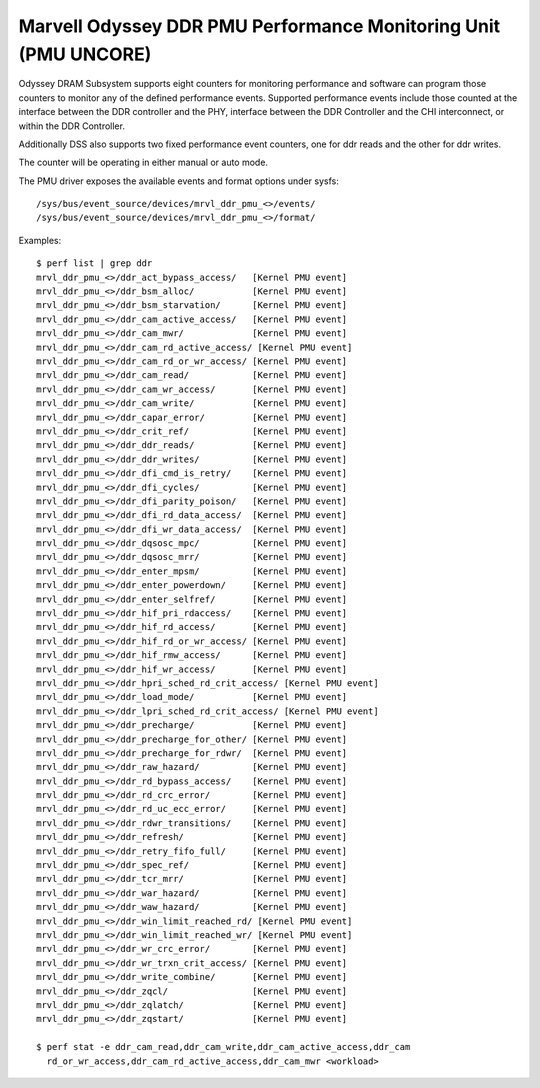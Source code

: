 ===================================================================
Marvell Odyssey DDR PMU Performance Monitoring Unit (PMU UNCORE)
===================================================================

Odyssey DRAM Subsystem supports eight counters for monitoring performance
and software can program those counters to monitor any of the defined
performance events. Supported performance events include those counted
at the interface between the DDR controller and the PHY, interface between
the DDR Controller and the CHI interconnect, or within the DDR Controller.

Additionally DSS also supports two fixed performance event counters, one
for ddr reads and the other for ddr writes.

The counter will be operating in either manual or auto mode.

The PMU driver exposes the available events and format options under sysfs::

        /sys/bus/event_source/devices/mrvl_ddr_pmu_<>/events/
        /sys/bus/event_source/devices/mrvl_ddr_pmu_<>/format/

Examples::

        $ perf list | grep ddr
        mrvl_ddr_pmu_<>/ddr_act_bypass_access/   [Kernel PMU event]
        mrvl_ddr_pmu_<>/ddr_bsm_alloc/           [Kernel PMU event]
        mrvl_ddr_pmu_<>/ddr_bsm_starvation/      [Kernel PMU event]
        mrvl_ddr_pmu_<>/ddr_cam_active_access/   [Kernel PMU event]
        mrvl_ddr_pmu_<>/ddr_cam_mwr/             [Kernel PMU event]
        mrvl_ddr_pmu_<>/ddr_cam_rd_active_access/ [Kernel PMU event]
        mrvl_ddr_pmu_<>/ddr_cam_rd_or_wr_access/ [Kernel PMU event]
        mrvl_ddr_pmu_<>/ddr_cam_read/            [Kernel PMU event]
        mrvl_ddr_pmu_<>/ddr_cam_wr_access/       [Kernel PMU event]
        mrvl_ddr_pmu_<>/ddr_cam_write/           [Kernel PMU event]
        mrvl_ddr_pmu_<>/ddr_capar_error/         [Kernel PMU event]
        mrvl_ddr_pmu_<>/ddr_crit_ref/            [Kernel PMU event]
        mrvl_ddr_pmu_<>/ddr_ddr_reads/           [Kernel PMU event]
        mrvl_ddr_pmu_<>/ddr_ddr_writes/          [Kernel PMU event]
        mrvl_ddr_pmu_<>/ddr_dfi_cmd_is_retry/    [Kernel PMU event]
        mrvl_ddr_pmu_<>/ddr_dfi_cycles/          [Kernel PMU event]
        mrvl_ddr_pmu_<>/ddr_dfi_parity_poison/   [Kernel PMU event]
        mrvl_ddr_pmu_<>/ddr_dfi_rd_data_access/  [Kernel PMU event]
        mrvl_ddr_pmu_<>/ddr_dfi_wr_data_access/  [Kernel PMU event]
        mrvl_ddr_pmu_<>/ddr_dqsosc_mpc/          [Kernel PMU event]
        mrvl_ddr_pmu_<>/ddr_dqsosc_mrr/          [Kernel PMU event]
        mrvl_ddr_pmu_<>/ddr_enter_mpsm/          [Kernel PMU event]
        mrvl_ddr_pmu_<>/ddr_enter_powerdown/     [Kernel PMU event]
        mrvl_ddr_pmu_<>/ddr_enter_selfref/       [Kernel PMU event]
        mrvl_ddr_pmu_<>/ddr_hif_pri_rdaccess/    [Kernel PMU event]
        mrvl_ddr_pmu_<>/ddr_hif_rd_access/       [Kernel PMU event]
        mrvl_ddr_pmu_<>/ddr_hif_rd_or_wr_access/ [Kernel PMU event]
        mrvl_ddr_pmu_<>/ddr_hif_rmw_access/      [Kernel PMU event]
        mrvl_ddr_pmu_<>/ddr_hif_wr_access/       [Kernel PMU event]
        mrvl_ddr_pmu_<>/ddr_hpri_sched_rd_crit_access/ [Kernel PMU event]
        mrvl_ddr_pmu_<>/ddr_load_mode/           [Kernel PMU event]
        mrvl_ddr_pmu_<>/ddr_lpri_sched_rd_crit_access/ [Kernel PMU event]
        mrvl_ddr_pmu_<>/ddr_precharge/           [Kernel PMU event]
        mrvl_ddr_pmu_<>/ddr_precharge_for_other/ [Kernel PMU event]
        mrvl_ddr_pmu_<>/ddr_precharge_for_rdwr/  [Kernel PMU event]
        mrvl_ddr_pmu_<>/ddr_raw_hazard/          [Kernel PMU event]
        mrvl_ddr_pmu_<>/ddr_rd_bypass_access/    [Kernel PMU event]
        mrvl_ddr_pmu_<>/ddr_rd_crc_error/        [Kernel PMU event]
        mrvl_ddr_pmu_<>/ddr_rd_uc_ecc_error/     [Kernel PMU event]
        mrvl_ddr_pmu_<>/ddr_rdwr_transitions/    [Kernel PMU event]
        mrvl_ddr_pmu_<>/ddr_refresh/             [Kernel PMU event]
        mrvl_ddr_pmu_<>/ddr_retry_fifo_full/     [Kernel PMU event]
        mrvl_ddr_pmu_<>/ddr_spec_ref/            [Kernel PMU event]
        mrvl_ddr_pmu_<>/ddr_tcr_mrr/             [Kernel PMU event]
        mrvl_ddr_pmu_<>/ddr_war_hazard/          [Kernel PMU event]
        mrvl_ddr_pmu_<>/ddr_waw_hazard/          [Kernel PMU event]
        mrvl_ddr_pmu_<>/ddr_win_limit_reached_rd/ [Kernel PMU event]
        mrvl_ddr_pmu_<>/ddr_win_limit_reached_wr/ [Kernel PMU event]
        mrvl_ddr_pmu_<>/ddr_wr_crc_error/        [Kernel PMU event]
        mrvl_ddr_pmu_<>/ddr_wr_trxn_crit_access/ [Kernel PMU event]
        mrvl_ddr_pmu_<>/ddr_write_combine/       [Kernel PMU event]
        mrvl_ddr_pmu_<>/ddr_zqcl/                [Kernel PMU event]
        mrvl_ddr_pmu_<>/ddr_zqlatch/             [Kernel PMU event]
        mrvl_ddr_pmu_<>/ddr_zqstart/             [Kernel PMU event]

        $ perf stat -e ddr_cam_read,ddr_cam_write,ddr_cam_active_access,ddr_cam
          rd_or_wr_access,ddr_cam_rd_active_access,ddr_cam_mwr <workload>
